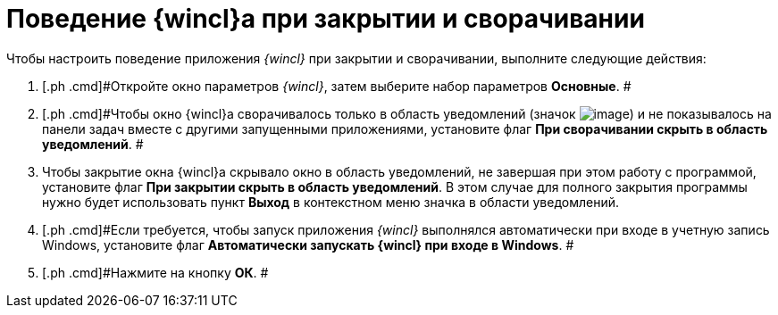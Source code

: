 = Поведение {wincl}а при закрытии и сворачивании

Чтобы настроить поведение приложения _{wincl}_ при закрытии и сворачивании, выполните следующие действия:

[[task_bfy_4vx_vn__steps_zwh_1qx_vn]]
. [.ph .cmd]#Откройте окно параметров _{wincl}_, затем выберите набор параметров [.keyword]*Основные*. #
. [.ph .cmd]#Чтобы окно {wincl}а сворачивалось только в область уведомлений (значок image:img/Buttons/trayicon.png[image]) и не показывалось на панели задач вместе с другими запущенными приложениями, установите флаг [.ph .uicontrol]*При сворачивании скрыть в область уведомлений*. #
. [.ph .cmd]#Чтобы закрытие окна {wincl}а скрывало окно в область уведомлений, не завершая при этом работу с программой, установите флаг [.ph .uicontrol]*При закрытии скрыть в область уведомлений*. В этом случае для полного закрытия программы нужно будет использовать пункт *Выход* в контекстном меню значка в области уведомлений.#
. [.ph .cmd]#Если требуется, чтобы запуск приложения _{wincl}_ выполнялся автоматически при входе в учетную запись Windows, установите флаг [.ph .uicontrol]*Автоматически запускать {wincl} при входе в Windows*. #
. [.ph .cmd]#Нажмите на кнопку *ОК*. #
